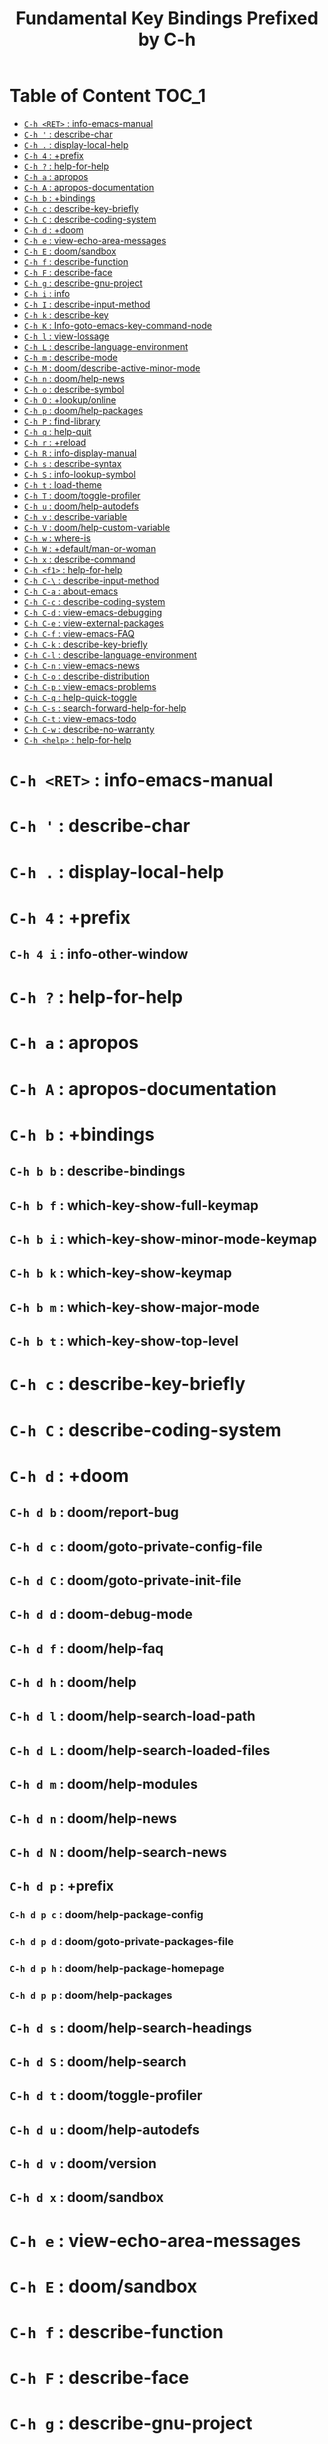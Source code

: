 #+title: Fundamental Key Bindings Prefixed by C-h

* Table of Content :TOC_1:
- [[#c-h-ret--info-emacs-manual][=C-h <RET>= : info-emacs-manual]]
- [[#c-h---describe-char][=C-h '= : describe-char]]
- [[#c-h---display-local-help][=C-h .= : display-local-help]]
- [[#c-h-4--prefix][=C-h 4= : +prefix]]
- [[#c-h---help-for-help][=C-h ?= : help-for-help]]
- [[#c-h-a--apropos][=C-h a= : apropos]]
- [[#c-h-a--apropos-documentation][=C-h A= : apropos-documentation]]
- [[#c-h-b--bindings][=C-h b= : +bindings]]
- [[#c-h-c--describe-key-briefly][=C-h c= : describe-key-briefly]]
- [[#c-h-c--describe-coding-system][=C-h C= : describe-coding-system]]
- [[#c-h-d--doom][=C-h d= : +doom]]
- [[#c-h-e--view-echo-area-messages][=C-h e= : view-echo-area-messages]]
- [[#c-h-e--doomsandbox][=C-h E= : doom/sandbox]]
- [[#c-h-f--describe-function][=C-h f= : describe-function]]
- [[#c-h-f--describe-face][=C-h F= : describe-face]]
- [[#c-h-g--describe-gnu-project][=C-h g= : describe-gnu-project]]
- [[#c-h-i--info][=C-h i= : info]]
- [[#c-h-i--describe-input-method][=C-h I= : describe-input-method]]
- [[#c-h-k--describe-key][=C-h k= : describe-key]]
- [[#c-h-k--info-goto-emacs-key-command-node][=C-h K= : Info-goto-emacs-key-command-node]]
- [[#c-h-l--view-lossage][=C-h l= : view-lossage]]
- [[#c-h-l--describe-language-environment][=C-h L= : describe-language-environment]]
- [[#c-h-m--describe-mode][=C-h m= : describe-mode]]
- [[#c-h-m--doomdescribe-active-minor-mode][=C-h M= : doom/describe-active-minor-mode]]
- [[#c-h-n--doomhelp-news][=C-h n= : doom/help-news]]
- [[#c-h-o--describe-symbol][=C-h o= : describe-symbol]]
- [[#c-h-o--lookuponline][=C-h O= : +lookup/online]]
- [[#c-h-p--doomhelp-packages][=C-h p= : doom/help-packages]]
- [[#c-h-p--find-library][=C-h P= : find-library]]
- [[#c-h-q--help-quit][=C-h q= : help-quit]]
- [[#c-h-r--reload][=C-h r= : +reload]]
- [[#c-h-r--info-display-manual][=C-h R= : info-display-manual]]
- [[#c-h-s--describe-syntax][=C-h s= : describe-syntax]]
- [[#c-h-s--info-lookup-symbol][=C-h S= : info-lookup-symbol]]
- [[#c-h-t--load-theme][=C-h t= : load-theme]]
- [[#c-h-t--doomtoggle-profiler][=C-h T= : doom/toggle-profiler]]
- [[#c-h-u--doomhelp-autodefs][=C-h u= : doom/help-autodefs]]
- [[#c-h-v--describe-variable][=C-h v= : describe-variable]]
- [[#c-h-v--doomhelp-custom-variable][=C-h V= : doom/help-custom-variable]]
- [[#c-h-w--where-is][=C-h w= : where-is]]
- [[#c-h-w--defaultman-or-woman][=C-h W= : +default/man-or-woman]]
- [[#c-h-x--describe-command][=C-h x= : describe-command]]
- [[#c-h-f1--help-for-help][=C-h <f1>= : help-for-help]]
- [[#c-h-c---describe-input-method][=C-h C-\= : describe-input-method]]
- [[#c-h-c-a--about-emacs][=C-h C-a= : about-emacs]]
- [[#c-h-c-c--describe-coding-system][=C-h C-c= : describe-coding-system]]
- [[#c-h-c-d--view-emacs-debugging][=C-h C-d= : view-emacs-debugging]]
- [[#c-h-c-e--view-external-packages][=C-h C-e= : view-external-packages]]
- [[#c-h-c-f--view-emacs-faq][=C-h C-f= : view-emacs-FAQ]]
- [[#c-h-c-k--describe-key-briefly][=C-h C-k= : describe-key-briefly]]
- [[#c-h-c-l--describe-language-environment][=C-h C-l= : describe-language-environment]]
- [[#c-h-c-n--view-emacs-news][=C-h C-n= : view-emacs-news]]
- [[#c-h-c-o--describe-distribution][=C-h C-o= : describe-distribution]]
- [[#c-h-c-p--view-emacs-problems][=C-h C-p= : view-emacs-problems]]
- [[#c-h-c-q--help-quick-toggle][=C-h C-q= : help-quick-toggle]]
- [[#c-h-c-s--search-forward-help-for-help][=C-h C-s= : search-forward-help-for-help]]
- [[#c-h-c-t--view-emacs-todo][=C-h C-t= : view-emacs-todo]]
- [[#c-h-c-w--describe-no-warranty][=C-h C-w= : describe-no-warranty]]
- [[#c-h-help--help-for-help][=C-h <help>= : help-for-help]]

* =C-h <RET>= : info-emacs-manual

* =C-h '= : describe-char

* =C-h .= : display-local-help

* =C-h 4= : +prefix

** =C-h 4 i= : info-other-window

* =C-h ?= : help-for-help

* =C-h a= : apropos

* =C-h A= : apropos-documentation

* =C-h b= : +bindings

** =C-h b b= : describe-bindings

** =C-h b f= : which-key-show-full-keymap

** =C-h b i= : which-key-show-minor-mode-keymap

** =C-h b k= : which-key-show-keymap

** =C-h b m= : which-key-show-major-mode

** =C-h b t= : which-key-show-top-level

* =C-h c= : describe-key-briefly

* =C-h C= : describe-coding-system

* =C-h d= : +doom

** =C-h d b= : doom/report-bug

** =C-h d c= : doom/goto-private-config-file

** =C-h d C= : doom/goto-private-init-file

** =C-h d d= : doom-debug-mode

** =C-h d f= : doom/help-faq

** =C-h d h= : doom/help

** =C-h d l= : doom/help-search-load-path

** =C-h d L= : doom/help-search-loaded-files

** =C-h d m= : doom/help-modules

** =C-h d n= : doom/help-news

** =C-h d N= : doom/help-search-news

** =C-h d p= : +prefix

*** =C-h d p c= : doom/help-package-config

*** =C-h d p d= : doom/goto-private-packages-file

*** =C-h d p h= : doom/help-package-homepage

*** =C-h d p p= : doom/help-packages

** =C-h d s= : doom/help-search-headings

** =C-h d S= : doom/help-search

** =C-h d t= : doom/toggle-profiler

** =C-h d u= : doom/help-autodefs

** =C-h d v= : doom/version

** =C-h d x= : doom/sandbox

* =C-h e= : view-echo-area-messages

* =C-h E= : doom/sandbox

* =C-h f= : describe-function

* =C-h F= : describe-face

* =C-h g= : describe-gnu-project

* =C-h i= : info

* =C-h I= : describe-input-method

* =C-h k= : describe-key

* =C-h K= : Info-goto-emacs-key-command-node

* =C-h l= : view-lossage

* =C-h L= : describe-language-environment

* =C-h m= : describe-mode

* =C-h M= : doom/describe-active-minor-mode

* =C-h n= : doom/help-news

* =C-h o= : describe-symbol

* =C-h O= : +lookup/online

* =C-h p= : doom/help-packages

* =C-h P= : find-library

* =C-h q= : help-quit

* =C-h r= : +reload

** =C-h r e= : doom/reload-env

** =C-h r f= : doom/reload-font

** =C-h r p= : doom/reload-packages

** =C-h r r= : doom/reload

** =C-h r t= : doom/reload-theme

* =C-h R= : info-display-manual

* =C-h s= : describe-syntax

* =C-h S= : info-lookup-symbol

* =C-h t= : load-theme

* =C-h T= : doom/toggle-profiler

* =C-h u= : doom/help-autodefs

* =C-h v= : describe-variable

* =C-h V= : doom/help-custom-variable

* =C-h w= : where-is

* =C-h W= : +default/man-or-woman

* =C-h x= : describe-command

* =C-h <f1>= : help-for-help

* =C-h C-\= : describe-input-method

* =C-h C-a= : about-emacs

* =C-h C-c= : describe-coding-system

* =C-h C-d= : view-emacs-debugging

* =C-h C-e= : view-external-packages

* =C-h C-f= : view-emacs-FAQ

* =C-h C-k= : describe-key-briefly

* =C-h C-l= : describe-language-environment

* =C-h C-n= : view-emacs-news

* =C-h C-o= : describe-distribution

* =C-h C-p= : view-emacs-problems

* =C-h C-q= : help-quick-toggle

* =C-h C-s= : search-forward-help-for-help

* =C-h C-t= : view-emacs-todo

* =C-h C-w= : describe-no-warranty

* =C-h <help>= : help-for-help

